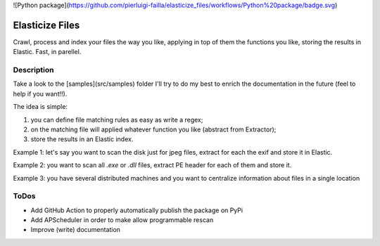 ![Python package](https://github.com/pierluigi-failla/elasticize_files/workflows/Python%20package/badge.svg)

================
Elasticize Files
================


Crawl, process and index your files the way you like, applying in top of them the functions you like, storing the results in Elastic. Fast, in parellel.


Description
===========

Take a look to the [samples](src/samples) folder I'll try to do my best to enrich the documentation in the future (feel to help if you want!!).

The idea is simple:

1) you can define file matching rules as easy as write a regex;
2) on the matching file will applied whatever function you like (abstract from Extractor);
3) store the results in an Elastic index.

Example 1: let's say you want to scan the disk just for jpeg files, extract for each the exif and store it in Elastic.

Example 2: you want to scan all `.exe` or `.dll` files, extract PE header for each of them and store it.

Example 3: you have several distributed machines and you want to centralize information about files in a single location

ToDos
=====

- Add GitHub Action to properly automatically publish the package on PyPi
- Add APScheduler in order to make allow programmable rescan
- Improve (write) documentation
